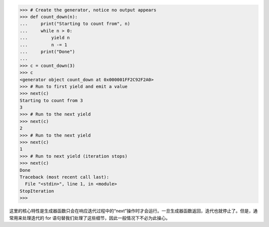 >>> # Create the generator, notice no output appears
>>> def count_down(n):
...     print("Starting to count from", n)
...     while n > 0:
...         yield n
...         n -= 1
...     print("Done")
... 
>>> c = count_down(3)
>>> c
<generator object count_down at 0x000001FF2C92F2A0>
>>> # Run to first yield and emit a value
>>> next(c)
Starting to count from 3
3
>>> # Run to the next yield
>>> next(c)
2
>>> # Run to the next yield
>>> next(c)
1
>>> # Run to next yield (iteration stops)
>>> next(c)
Done
Traceback (most recent call last):
  File "<stdin>", line 1, in <module>
StopIteration
>>>

这里的核心特性是生成器函数只会在响应迭代过程中的“next”操作时才会运行。一旦生成器函数返回，迭代也就停止了。但是，通常用来处理迭代的 for 语句替我们处理了这些细节，因此一般情况下不必为此操心。